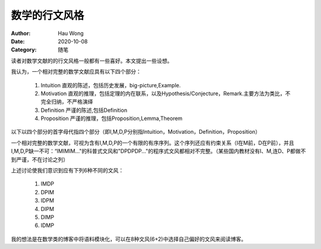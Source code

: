 ==========================
数学的行文风格
==========================
:Author: Hau Wong
:Date:   2020-10-08
:Category: 随笔

读者对数学文献的的行文风格一般都有一些喜好。本文提出一些设想。

我认为，一个相对完整的数学文献应具有以下四个部分：

 1. Intuition
    直观的陈述，包括历史发展，big-picture,Example.

 2. Motivation
    直观的推理，包括定理的内在联系，以及Hypothesis/Conjecture，Remark.主要方法为类比，不完全归纳，不严格演绎

 3. Definition
    严谨的陈述,包括Definition

 4. Proposition
    严谨的推理，包括Proposition,Lemma,Theorem

以下以四个部分的首字母代指四个部分（即I,M,D,P分别指Intuition，Motivation，Definition，Proposition）

一个相对完整的数学文献，可视为含有I,M,D,P的一个有限的有序序列。这个序列还应有约束关系（I在M前，D在P前），并且I,M,D,P缺一不可：“IMIMIM..."的科普式文风和"DPDPDP..."的程序式文风都相对不完整。（某些国内教材没有I、M,连D、P都做不到严谨，不在讨论之列）

上述讨论使我们意识到应有下列6种不同的文风：

 1. IMDP

 2. DPIM

 3. IDPM

 4. DIPM

 5. DIMP

 6. IDMP


我的想法是在数学类的博客中将语料模块化，可以在8种文风(6+2)中选择自己偏好的文风来阅读博客。
